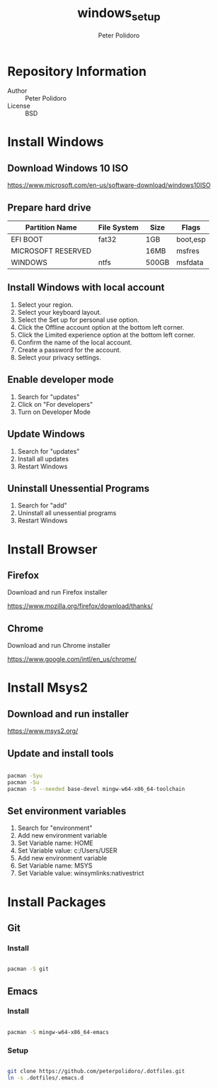 #+TITLE: windows_setup
#+AUTHOR: Peter Polidoro
#+EMAIL: peter@polidoro.io

* Repository Information
  - Author :: Peter Polidoro
  - License :: BSD

* Install Windows

** Download Windows 10 ISO

[[https://www.microsoft.com/en-us/software-download/windows10ISO]]

** Prepare hard drive

| Partition Name     | File System | Size  | Flags    |
|--------------------+-------------+-------+----------|
| EFI BOOT           | fat32       | 1GB   | boot,esp |
| MICROSOFT RESERVED |             | 16MB  | msfres   |
| WINDOWS            | ntfs        | 500GB | msfdata  |

** Install Windows with local account

1. Select your region.
2. Select your keyboard layout.
3. Select the Set up for personal use option.
4. Click the Offline account option at the bottom left corner.
5. Click the Limited experience option at the bottom left corner.
6. Confirm the name of the local account.
7. Create a password for the account.
8. Select your privacy settings.

** Enable developer mode

1. Search for "updates"
2. Click on "For developers"
3. Turn on Developer Mode

** Update Windows

1. Search for "updates"
2. Install all updates
3. Restart Windows

** Uninstall Unessential Programs

1. Search for "add"
2. Uninstall all unessential programs
3. Restart Windows

* Install Browser

** Firefox

Download and run Firefox installer

[[https://www.mozilla.org/firefox/download/thanks/]]

** Chrome

Download and run Chrome installer

[[https://www.google.com/intl/en_us/chrome/]]

* Install Msys2

** Download and run installer

[[https://www.msys2.org/]]

** Update and install tools

#+BEGIN_SRC sh

pacman -Syu
pacman -Su
pacman -S --needed base-devel mingw-w64-x86_64-toolchain

#+END_SRC

** Set environment variables

1. Search for "environment"
2. Add new environment variable
3. Set Variable name: HOME
4. Set Variable value: c:/Users/USER
5. Add new environment variable
6. Set Variable name: MSYS
7. Set Variable value: winsymlinks:nativestrict

* Install Packages

** Git

*** Install

#+BEGIN_SRC sh

pacman -S git

#+END_SRC

** Emacs

*** Install

#+BEGIN_SRC sh

pacman -S mingw-w64-x86_64-emacs

#+END_SRC

*** Setup

#+BEGIN_SRC sh

git clone https://github.com/peterpolidoro/.dotfiles.git
ln -s .dotfiles/.emacs.d
#+END_SRC
